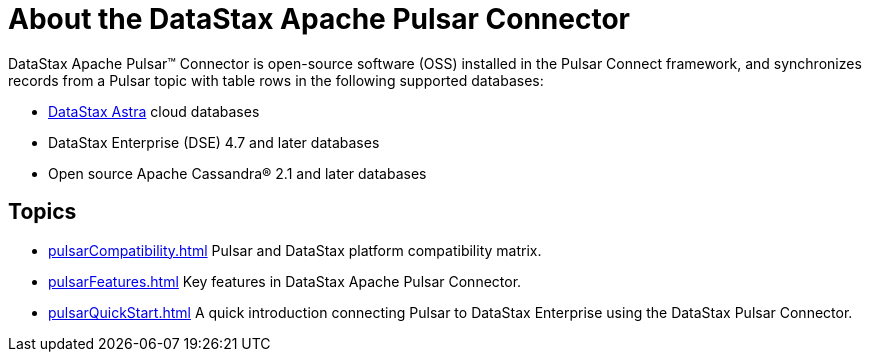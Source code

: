 = About the DataStax Apache Pulsar Connector
:imagesdir: _images

DataStax Apache Pulsar™ Connector is open-source software (OSS) installed in the Pulsar Connect framework, and synchronizes records from a Pulsar topic with table rows in the following supported databases:

* https://docs.astra.datastax.com/docs[DataStax Astra] cloud databases
* DataStax Enterprise (DSE) 4.7 and later databases
* Open source Apache Cassandra® 2.1 and later databases

== Topics
* xref:pulsarCompatibility.adoc[] Pulsar and DataStax platform compatibility matrix.
* xref:pulsarFeatures.adoc[] Key features in DataStax Apache Pulsar Connector.
* xref:pulsarQuickStart.adoc[] A quick introduction connecting Pulsar to DataStax Enterprise using the DataStax Pulsar Connector.
